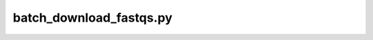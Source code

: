 batch\_download\_fastqs\.py
===========================

.. argparse::
   :module: scgpm_seqresults_dnanexus.batch_download_fastqs
   :func: get_parser
   :prog: batch_download_fastqs.py
